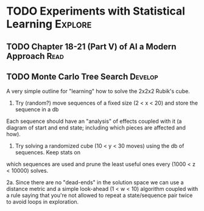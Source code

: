 #+TAGS: Think Explore Learn Read Test Develop Fix Blog Abandon

* TODO Experiments with Statistical Learning			    :Explore:

** TODO Chapter 18-21 (Part V) of AI a Modern Approach 		       :Read:

** TODO Monte Carlo Tree Search 				    :Develop:

A very simple outline for "learning" how to solve the 2x2x2 Rubik's cube.

1. Try (random?) move sequences of a fixed size (2 < x < 20) and store the sequence in a db
Each sequence should have an "analysis" of effects coupled with it (a diagram of start
and end state; including which pieces are affected and how).

2. Try solving a randomized cube (10 < y < 30 moves) using the db of sequences. Keep stats on
which sequences are used and prune the least useful ones every (1000 < z < 10000) solves.

2a. Since there are no "dead-ends" in the solution space we can use a distance metric and a
simple look-ahead (1 < w < 10) algorithm coupled with a rule saying that you're not allowed
to repeat a state/sequence pair twice to avoid loops in exploration.  


